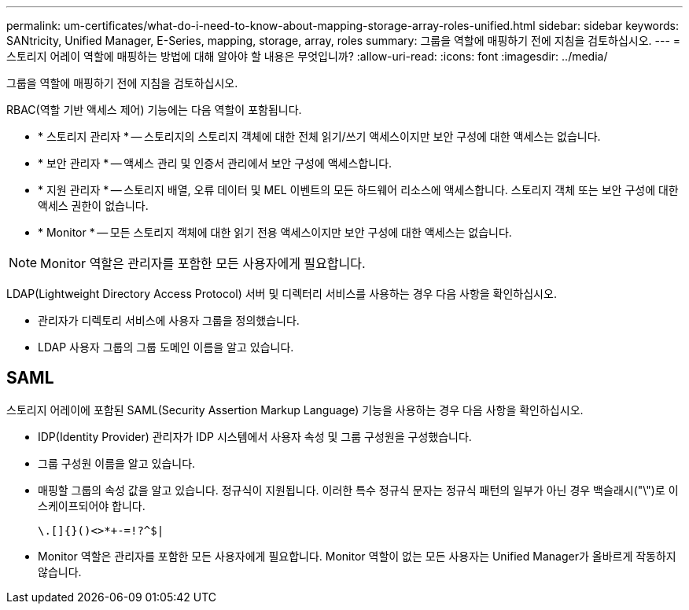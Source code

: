 ---
permalink: um-certificates/what-do-i-need-to-know-about-mapping-storage-array-roles-unified.html 
sidebar: sidebar 
keywords: SANtricity, Unified Manager, E-Series, mapping, storage, array, roles 
summary: 그룹을 역할에 매핑하기 전에 지침을 검토하십시오. 
---
= 스토리지 어레이 역할에 매핑하는 방법에 대해 알아야 할 내용은 무엇입니까?
:allow-uri-read: 
:icons: font
:imagesdir: ../media/


[role="lead"]
그룹을 역할에 매핑하기 전에 지침을 검토하십시오.

RBAC(역할 기반 액세스 제어) 기능에는 다음 역할이 포함됩니다.

* * 스토리지 관리자 * -- 스토리지의 스토리지 객체에 대한 전체 읽기/쓰기 액세스이지만 보안 구성에 대한 액세스는 없습니다.
* * 보안 관리자 * -- 액세스 관리 및 인증서 관리에서 보안 구성에 액세스합니다.
* * 지원 관리자 * -- 스토리지 배열, 오류 데이터 및 MEL 이벤트의 모든 하드웨어 리소스에 액세스합니다. 스토리지 객체 또는 보안 구성에 대한 액세스 권한이 없습니다.
* * Monitor * -- 모든 스토리지 객체에 대한 읽기 전용 액세스이지만 보안 구성에 대한 액세스는 없습니다.


[NOTE]
====
Monitor 역할은 관리자를 포함한 모든 사용자에게 필요합니다.

====
LDAP(Lightweight Directory Access Protocol) 서버 및 디렉터리 서비스를 사용하는 경우 다음 사항을 확인하십시오.

* 관리자가 디렉토리 서비스에 사용자 그룹을 정의했습니다.
* LDAP 사용자 그룹의 그룹 도메인 이름을 알고 있습니다.




== SAML

스토리지 어레이에 포함된 SAML(Security Assertion Markup Language) 기능을 사용하는 경우 다음 사항을 확인하십시오.

* IDP(Identity Provider) 관리자가 IDP 시스템에서 사용자 속성 및 그룹 구성원을 구성했습니다.
* 그룹 구성원 이름을 알고 있습니다.
* 매핑할 그룹의 속성 값을 알고 있습니다. 정규식이 지원됩니다. 이러한 특수 정규식 문자는 정규식 패턴의 일부가 아닌 경우 백슬래시("\")로 이스케이프되어야 합니다.
+
[listing]
----
\.[]{}()<>*+-=!?^$|
----
* Monitor 역할은 관리자를 포함한 모든 사용자에게 필요합니다. Monitor 역할이 없는 모든 사용자는 Unified Manager가 올바르게 작동하지 않습니다.

